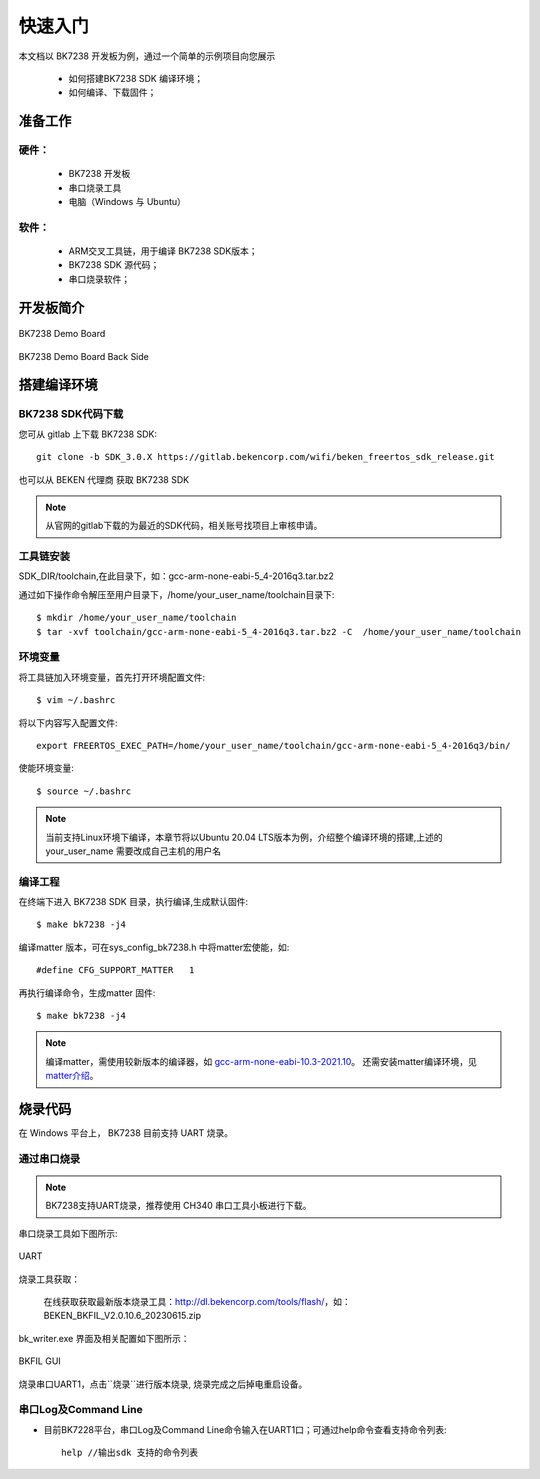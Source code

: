 快速入门
=======================


本文档以 BK7238 开发板为例，通过一个简单的示例项目向您展示

 - 如何搭建BK7238 SDK 编译环境；
 - 如何编译、下载固件；

------------------------
准备工作
------------------------

硬件：
------------------------

 - BK7238 开发板
 - 串口烧录工具
 - 电脑（Windows 与 Ubuntu）



软件：
------------------------

 - ARM交叉工具链，用于编译 BK7238 SDK版本；
 - BK7238 SDK 源代码；
 - 串口烧录软件；



------------------------
开发板简介
------------------------

.. figure:: ./../_static/demo_board_bk7238_1.png
    :align: center
    :alt: demo_board_bk7238_1
    :figclass: align-center

    BK7238 Demo Board

.. figure:: ./../_static/demo_board_bk7238_2.png
    :align: center
    :alt: demo_board_bk7238_2
    :figclass: align-center

    BK7238 Demo Board Back Side




------------------------------------
搭建编译环境
------------------------------------

BK7238 SDK代码下载
------------------------------------

您可从 gitlab 上下载 BK7238 SDK::

    git clone -b SDK_3.0.X https://gitlab.bekencorp.com/wifi/beken_freertos_sdk_release.git

也可以从 BEKEN 代理商 获取 BK7238 SDK

.. note::
    从官网的gitlab下载的为最近的SDK代码，相关账号找项目上审核申请。

工具链安装
------------------------

SDK_DIR/toolchain,在此目录下，如：gcc-arm-none-eabi-5_4-2016q3.tar.bz2

通过如下操作命令解压至用户目录下，/home/your_user_name/toolchain目录下::
    
    $ mkdir /home/your_user_name/toolchain
    $ tar -xvf toolchain/gcc-arm-none-eabi-5_4-2016q3.tar.bz2 -C  /home/your_user_name/toolchain

环境变量
------------------------
将工具链加入环境变量，首先打开环境配置文件::

    $ vim ~/.bashrc

将以下内容写入配置文件::

    export FREERTOS_EXEC_PATH=/home/your_user_name/toolchain/gcc-arm-none-eabi-5_4-2016q3/bin/

使能环境变量::

    $ source ~/.bashrc

.. note::
    当前支持Linux环境下编译，本章节将以Ubuntu 20.04 LTS版本为例，介绍整个编译环境的搭建,上述的your_user_name 需要改成自己主机的用户名


编译工程
------------------------------------

在终端下进入 BK7238 SDK 目录，执行编译,生成默认固件::

   $ make bk7238 -j4


编译matter 版本，可在sys_config_bk7238.h 中将matter宏使能，如::

#define CFG_SUPPORT_MATTER   1

再执行编译命令，生成matter 固件::   

   $ make bk7238 -j4

.. note::
    编译matter，需使用较新版本的编译器，如 `gcc-arm-none-eabi-10.3-2021.10 <https://developer.arm.com/downloads/-/gnu-rm/10-3-2021-10>`_。
    还需安装matter编译环境，见 `matter介绍 <https://gitlab.bekencorp.com/wifi/customer/matter>`_。

------------------------------------
烧录代码
------------------------------------

在 Windows 平台上， BK7238 目前支持 UART 烧录。



通过串口烧录
------------------------------------

.. note::

    BK7238支持UART烧录，推荐使用 CH340 串口工具小板进行下载。

串口烧录工具如下图所示:

.. figure:: ./../_static/download_tool_uart.png
    :align: center
    :alt: download_tool_uart
    :figclass: align-center

    UART

烧录工具获取：

	在线获取获取最新版本烧录工具：http://dl.bekencorp.com/tools/flash/，如：BEKEN_BKFIL_V2.0.10.6_20230615.zip

bk_writer.exe 界面及相关配置如下图所示：





.. figure:: ./../_static/download_uart_bk7238.png
    :align: center
    :alt: download_uart_bk7238
    :figclass: align-center

    BKFIL GUI


烧录串口UART1，点击``烧录``进行版本烧录, 烧录完成之后掉电重启设备。


串口Log及Command Line
------------------------------------

- 目前BK7228平台，串口Log及Command Line命令输入在UART1口；可通过help命令查看支持命令列表::

    help //输出sdk 支持的命令列表

.. figure:: ./../_static/cli_help.png
    :align: center
    :alt: cli_help
    :figclass: align-center





